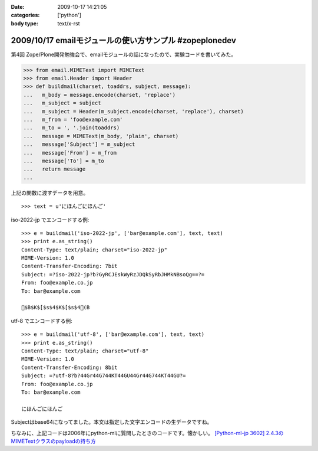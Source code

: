 :date: 2009-10-17 14:21:05
:categories: ['python']
:body type: text/x-rst

========================================================
2009/10/17 emailモジュールの使い方サンプル #zopeplonedev
========================================================

第4回 Zope/Plone開発勉強会で、emailモジュールの話になったので、実験コードを書いてみた。

.. code-block:: python

  >>> from email.MIMEText import MIMEText
  >>> from email.Header import Header
  >>> def buildmail(charset, toaddrs, subject, message):
  ...   m_body = message.encode(charset, 'replace')
  ...   m_subject = subject
  ...   m_subject = Header(m_subject.encode(charset, 'replace'), charset)
  ...   m_from = 'foo@example.com'
  ...   m_to = ', '.join(toaddrs)
  ...   message = MIMEText(m_body, 'plain', charset)
  ...   message['Subject'] = m_subject
  ...   message['From'] = m_from
  ...   message['To'] = m_to
  ...   return message
  ...

上記の関数に渡すデータを用意。

::

  >>> text = u'にほんごにほんご'

iso-2022-jp でエンコードする例::

  >>> e = buildmail('iso-2022-jp', ['bar@example.com'], text, text)
  >>> print e.as_string()
  Content-Type: text/plain; charset="iso-2022-jp"
  MIME-Version: 1.0
  Content-Transfer-Encoding: 7bit
  Subject: =?iso-2022-jp?b?GyRCJEskWyRzJDQkSyRbJHMkNBsoQg==?=
  From: foo@example.co.jp
  To: bar@example.com
  
  $B$K$[$s$4$K$[$s$4(B

utf-8 でエンコードする例::

  >>> e = buildmail('utf-8', ['bar@example.com'], text, text)
  >>> print e.as_string()
  Content-Type: text/plain; charset="utf-8"
  MIME-Version: 1.0
  Content-Transfer-Encoding: 8bit
  Subject: =?utf-8?b?44Gr44G744KT44GU44Gr44G744KT44GU?=
  From: foo@example.co.jp
  To: bar@example.com

  にほんごにほんご

Subjectはbase64になってました。本文は指定した文字エンコードの生データですね。

ちなみに、上記コードは2006年にpython-mlに質問したときのコードです。懐かしい。
`[Python-ml-jp 3602] 2.4.3のMIMETextクラスのpayloadの持ち方 <http://www.python.jp/pipermail/python-ml-jp/2006-July/003595.html>`_


.. :extend type: text/html
.. :extend:
